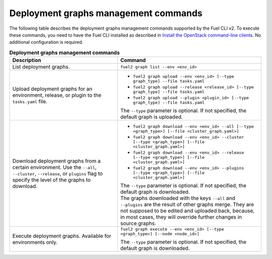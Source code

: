 .. _cli-graphs:

Deployment graphs management commands
-------------------------------------

The following table describes the deployment graphs management commands
supported by the Fuel CLI v2. To execute these commands, you need to have
the Fuel CLI installed as described in `Install the OpenStack
command-line clients <http://docs.openstack.org/user-guide/common/cli_install_openstack_command_line_clients.html>`_.
No additional configuration is required.

.. list-table:: **Deployment graphs management commands**
   :widths: 15 20
   :header-rows: 1

   * - Description
     - Command

   * - List deployment graphs.
     - ``fuel2 graph list --env <env_id>``

   * - Upload deployment graphs for an environment, release, or plugin
       to the ``tasks.yaml`` file.
     - * ``fuel2 graph upload --env <env_id> [--type graph_type] --file tasks.yaml``
       * ``fuel2 graph upload --release <release_id> [--type graph_type] --file tasks.yaml``
       * ``fuel2 graph upload --plugin <plugin_id> [--type graph_type] --file tasks.yaml``

       | The ``--type`` parameter is optional. If not specified, the default graph is uploaded.

   * - Download deployment graphs from a certain environment. Use the ``--all``, ``--cluster``, ``--release``, or ``plugins`` flag to specify the level of the graphs to download.
     - * ``fuel2 graph download --env <env_id> --all [--type <graph_type>] [--file <cluster_graph.yaml>]``
       * ``fuel2 graph download --env <env_id> --cluster [--type <graph_type>] [--file <cluster_graph.yaml>]``
       * ``fuel2 graph download --env <env_id> --release [--type <graph_type>] [--file <cluster_graph.yaml>]``
       * ``fuel2 graph download --env <env_id> --plugins [--type <graph_type>] [--file <cluster_graph.yaml>]``

       | The ``--type`` parameter is optional. If not specified, the default graph is downloaded.

       | The graphs downloaded with the keys ``--all`` and ``--plugins`` are the
         result of other graphs merge. They are not supposed to be edited and uploaded back,
         because, in most cases, they will override further changes in source graphs.

   * - Execute deployment graphs. Available for environments only.
     - ``fuel2 graph execute --env <env_id> [--type <graph_type>] [--node <node_id>]``

       | The ``--type`` parameter is optional. If not specified, the default graph is downloaded.